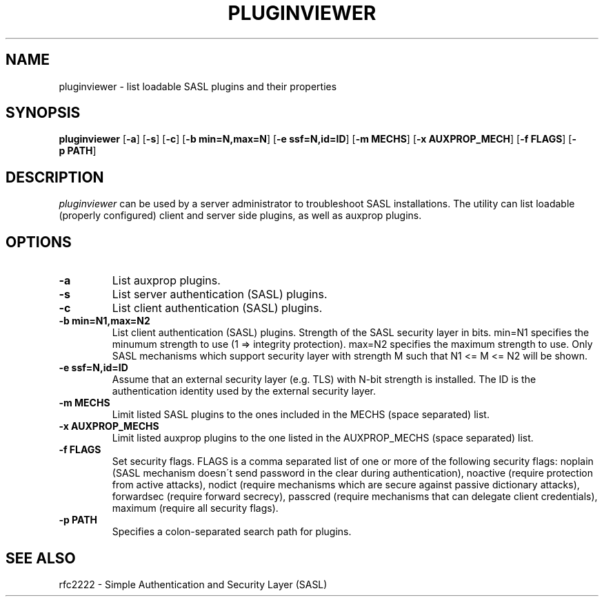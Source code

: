 .\" pluginviewer.8 -- pluginviewer man page
.\" Alexey Melnikov
.\"

.\" Copyright (c) 2006 Carnegie Mellon University.  All rights reserved.
.\"
.\" Redistribution and use in source and binary forms, with or without
.\" modification, are permitted provided that the following conditions
.\" are met:
.\"
.\" 1. Redistributions of source code must retain the above copyright
.\"    notice, this list of conditions and the following disclaimer. 
.\"
.\" 2. Redistributions in binary form must reproduce the above copyright
.\"    notice, this list of conditions and the following disclaimer in
.\"    the documentation and/or other materials provided with the
.\"    distribution.
.\"
.\" 3. The name ""Carnegie Mellon University"" must not be used to
.\"    endorse or promote products derived from this software without
.\"    prior written permission. For permission or any other legal
.\"    details, please contact  
.\"      Office of Technology Transfer
.\"      Carnegie Mellon University
.\"      5000 Forbes Avenue
.\"      Pittsburgh, PA  15213-3890
.\"      (412) 268-4387, fax: (412) 268-7395
.\"      tech-transfer@andrew.cmu.edu
.\"
.\" 4. Redistributions of any form whatsoever must retain the following
.\"    acknowledgment:
.\"    ""This product includes software developed by Computing Services
.\"     at Carnegie Mellon University (http://www.cmu.edu/computing/).""
.\"
.\" CARNEGIE MELLON UNIVERSITY DISCLAIMS ALL WARRANTIES WITH REGARD TO
.\" THIS SOFTWARE, INCLUDING ALL IMPLIED WARRANTIES OF MERCHANTABILITY
.\" AND FITNESS, IN NO EVENT SHALL CARNEGIE MELLON UNIVERSITY BE LIABLE
.\" FOR ANY SPECIAL, INDIRECT OR CONSEQUENTIAL DAMAGES OR ANY DAMAGES
.\" WHATSOEVER RESULTING FROM LOSS OF USE, DATA OR PROFITS, WHETHER IN
.\" AN ACTION OF CONTRACT, NEGLIGENCE OR OTHER TORTIOUS ACTION, ARISING
.\" OUT OF OR IN CONNECTION WITH THE USE OR PERFORMANCE OF THIS SOFTWARE.

.\"
.TH PLUGINVIEWER 8 "Apr 10, 2006" "CMU SASL"
.SH NAME
pluginviewer \- list loadable SASL plugins and their properties
.SH SYNOPSIS
.B pluginviewer
.RB [ -a ]
.RB [ -s ]
.RB [ -c ]
.RB [ -b\ min=N,max=N ]
.RB [ -e\ ssf=N,id=ID ]
.RB [ -m\ MECHS ]
.RB [ -x\ AUXPROP_MECH ]
.RB [ -f\ FLAGS ]
.RB [ -p\ PATH ]
.SH DESCRIPTION
.I pluginviewer
can be used by a server administrator to troubleshoot SASL installations.
The utility can list loadable (properly configured) client and server
side plugins, as well as auxprop plugins.
.
.SH OPTIONS
.TP
.B -a
List auxprop plugins.
.TP
.B -s
List server authentication (SASL) plugins.
.TP
.B -c
List client authentication (SASL) plugins.
.TP
.B -b min=N1,max=N2
List client authentication (SASL) plugins.
Strength of the SASL security layer in bits. min=N1 specifies the minumum strength
to use (1 => integrity protection). max=N2 specifies the maximum strength to use.
Only SASL mechanisms which support security layer with strength M such that N1 <= M <= N2
will be shown.
.TP
.B -e ssf=N,id=ID
Assume that an external security layer (e.g. TLS) with N-bit strength is installed.
The ID is the authentication identity used by the external security layer.
.TP
.B -m MECHS
Limit listed SASL plugins to the ones included in the MECHS (space separated) list.
.TP
.B -x AUXPROP_MECHS
Limit listed auxprop plugins to the one listed in the AUXPROP_MECHS (space separated) list.
.TP
.B -f FLAGS
Set security flags. FLAGS is a comma separated list of one or more of the following security flags:
noplain (SASL mechanism doesn\'t send password in the clear during authentication),
noactive (require protection from active attacks), nodict (require mechanisms which are
secure against passive dictionary attacks), forwardsec (require forward secrecy),
passcred (require mechanisms that can delegate client credentials),
maximum (require all security flags).
.TP
.B -p PATH
Specifies a colon-separated search path for plugins.
.SH SEE ALSO
.TP
rfc2222 \- Simple Authentication and Security Layer (SASL)
